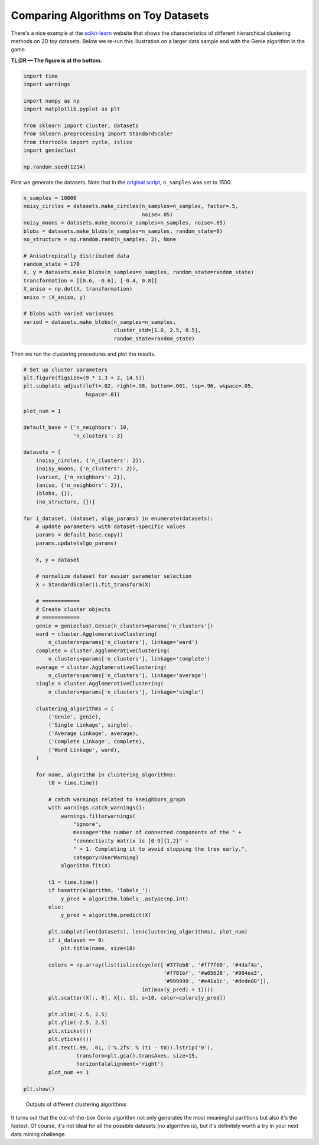 Comparing Algorithms on Toy Datasets
====================================

There's a nice example at the
`scikit-learn <https://scikit-learn.org/stable/auto_examples/cluster/plot_linkage_comparison.html>`_
website that shows the characteristics of different hierarchical
clustering methods on 2D toy datasets. Below we re-run this illustration
on a larger data sample and with the Genie algorithm in the game.

**TL;DR — The figure is at the bottom.**





.. code-block:: python

    import time
    import warnings
    
    import numpy as np
    import matplotlib.pyplot as plt
    
    from sklearn import cluster, datasets
    from sklearn.preprocessing import StandardScaler
    from itertools import cycle, islice
    import genieclust
    
    np.random.seed(1234)










First we generate the datasets. Note that in the
`original script <https://scikit-learn.org/stable/auto_examples/cluster/plot_linkage_comparison.html>`_,
``n_samples`` was set to 1500.


.. code-block:: python

    n_samples = 10000
    noisy_circles = datasets.make_circles(n_samples=n_samples, factor=.5,
                                          noise=.05)
    noisy_moons = datasets.make_moons(n_samples=n_samples, noise=.05)
    blobs = datasets.make_blobs(n_samples=n_samples, random_state=8)
    no_structure = np.random.rand(n_samples, 2), None
    
    # Anisotropically distributed data
    random_state = 170
    X, y = datasets.make_blobs(n_samples=n_samples, random_state=random_state)
    transformation = [[0.6, -0.6], [-0.4, 0.8]]
    X_aniso = np.dot(X, transformation)
    aniso = (X_aniso, y)
    
    # blobs with varied variances
    varied = datasets.make_blobs(n_samples=n_samples,
                                 cluster_std=[1.0, 2.5, 0.5],
                                 random_state=random_state)





Then we run the clustering procedures and plot the results.


.. code-block:: python

    # Set up cluster parameters
    plt.figure(figsize=(9 * 1.3 + 2, 14.5))
    plt.subplots_adjust(left=.02, right=.98, bottom=.001, top=.96, wspace=.05,
                        hspace=.01)
    
    plot_num = 1
    
    default_base = {'n_neighbors': 10,
                    'n_clusters': 3}
    
    datasets = [
        (noisy_circles, {'n_clusters': 2}),
        (noisy_moons, {'n_clusters': 2}),
        (varied, {'n_neighbors': 2}),
        (aniso, {'n_neighbors': 2}),
        (blobs, {}),
        (no_structure, {})]
    
    for i_dataset, (dataset, algo_params) in enumerate(datasets):
        # update parameters with dataset-specific values
        params = default_base.copy()
        params.update(algo_params)
    
        X, y = dataset
    
        # normalize dataset for easier parameter selection
        X = StandardScaler().fit_transform(X)
    
        # ============
        # Create cluster objects
        # ============
        genie = genieclust.Genie(n_clusters=params['n_clusters'])
        ward = cluster.AgglomerativeClustering(
            n_clusters=params['n_clusters'], linkage='ward')
        complete = cluster.AgglomerativeClustering(
            n_clusters=params['n_clusters'], linkage='complete')
        average = cluster.AgglomerativeClustering(
            n_clusters=params['n_clusters'], linkage='average')
        single = cluster.AgglomerativeClustering(
            n_clusters=params['n_clusters'], linkage='single')
    
        clustering_algorithms = (
            ('Genie', genie),
            ('Single Linkage', single),
            ('Average Linkage', average),
            ('Complete Linkage', complete),
            ('Ward Linkage', ward),
        )
    
        for name, algorithm in clustering_algorithms:
            t0 = time.time()
    
            # catch warnings related to kneighbors_graph
            with warnings.catch_warnings():
                warnings.filterwarnings(
                    "ignore",
                    message="the number of connected components of the " +
                    "connectivity matrix is [0-9]{1,2}" +
                    " > 1. Completing it to avoid stopping the tree early.",
                    category=UserWarning)
                algorithm.fit(X)
    
            t1 = time.time()
            if hasattr(algorithm, 'labels_'):
                y_pred = algorithm.labels_.astype(np.int)
            else:
                y_pred = algorithm.predict(X)
    
            plt.subplot(len(datasets), len(clustering_algorithms), plot_num)
            if i_dataset == 0:
                plt.title(name, size=18)
    
            colors = np.array(list(islice(cycle(['#377eb8', '#ff7f00', '#4daf4a',
                                                 '#f781bf', '#a65628', '#984ea3',
                                                 '#999999', '#e41a1c', '#dede00']),
                                          int(max(y_pred) + 1))))
            plt.scatter(X[:, 0], X[:, 1], s=10, color=colors[y_pred])
    
            plt.xlim(-2.5, 2.5)
            plt.ylim(-2.5, 2.5)
            plt.xticks(())
            plt.yticks(())
            plt.text(.99, .01, ('%.2fs' % (t1 - t0)).lstrip('0'),
                     transform=plt.gca().transAxes, size=15,
                     horizontalalignment='right')
            plot_num += 1
    
    plt.show()


.. figure:: figures/sklearn_toy_example_clustering_1.png
   :width: 15 cm

   Outputs of different clustering algorithms



It turns out that the out-of-the-box Genie algorithm not only generates the most
meaningful partitions but also it's the fastest.
Of course, it's not ideal for all the possible datasets (no algorithm is),
but it's definitely worth a try in your next data mining challenge.
